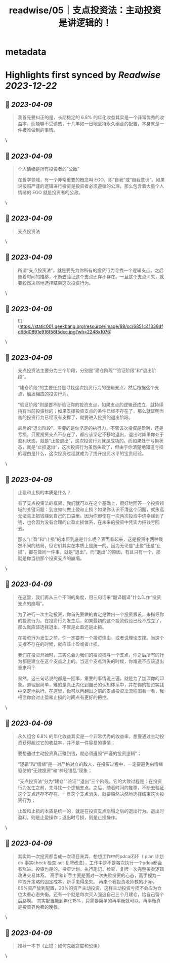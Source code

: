 :PROPERTIES:
:title: readwise/05｜支点投资法：主动投资是讲逻辑的！
:END:


* metadata
:PROPERTIES:
:author: [[geekbang.org]]
:full-title: "05｜支点投资法：主动投资是讲逻辑的！"
:category: [[articles]]
:url: https://time.geekbang.org/column/article/398076
:tags:[[gt/程序员的个人财富课]],
:image-url: https://static001.geekbang.org/resource/image/0b/39/0bcb2a80b1a45c96c023582150a5b139.jpg
:END:

* Highlights first synced by [[Readwise]] [[2023-12-22]]
** 📌 [[2023-04-09]]
#+BEGIN_QUOTE
我首先要纠正的是，长期稳定的 6.8% 的年化收益其实是一个非常优秀的收益率，而能够不受诱惑，十几年如一日地坚持永久组合的配置，本身就是一件极难做到的事情。 
#+END_QUOTE\
** 📌 [[2023-04-09]]
#+BEGIN_QUOTE
个人情绪是所有投资者的“公敌”

在哲学领域，有一个非常重要的概念叫 EGO，即“自我”或“自我意识”。如果说按照严谨的逻辑进行投资是投资者必须遵循的公理，那么包含着大量个人情绪的 EGO 就是投资者的公敌。 
#+END_QUOTE\
** 📌 [[2023-04-09]]
#+BEGIN_QUOTE
支点投资法 
#+END_QUOTE\
** 📌 [[2023-04-09]]
#+BEGIN_QUOTE
所谓“支点投资法”，就是要先为你所有的投资行为寻找一个逻辑支点，之后随着时间的推移，不断去验证这个支点还存不存在。一旦这个支点消失，就要毅然决然地选择结束这次投资行为。 
#+END_QUOTE\
** 📌 [[2023-04-09]]
#+BEGIN_QUOTE
![](https://static001.geekbang.org/resource/image/68/cc/6851c41339dfd66d0891e916f58f5dcc.jpg?wh=2248x1076) 
#+END_QUOTE\
** 📌 [[2023-04-09]]
#+BEGIN_QUOTE
支点投资法主要分为三个阶段，分别是“建仓阶段”“验证阶段”和“退出阶段”。

“建仓阶段”的主要任务是寻找这次投资行为的逻辑支点，然后根据这个支点，触发相应的投资行为。

“验证阶段”则是要不断验证你的投资支点，如果支点的逻辑还成立，就持续持有当前投资标的；如果支撑投资支点的条件已经不存在了，那么就证明当初的投资行为已经没有支撑了，就要进入投资的退出阶段。

最后的“退出阶段”，需要的是你坚定的执行力，不管该次投资是盈利，还是亏损，只要投资支点不存在了，都应该坚定不移地退出。退出时如果你处于盈利状态，就是“止盈退出”，这次投资行为就是成功的。而如果处于亏损状态，就是“止损退出”，这次投资行为虽然失败了，但由于你清楚地知道亏损的理由是什么，这次投资过程就成为了提升投资水平的宝贵经验。 
#+END_QUOTE\
** 📌 [[2023-04-09]]
#+BEGIN_QUOTE
止盈和止损的本质是什么？

有了支点投资法的框架，我们就可以在这个基础上，很好地回答一个投资领域的关键问题：到底如何做止盈和止损？如果你认识不清这个问题，就永远无法真正把钱赚到自己的口袋里。因为你即使在一次两次投资中侥幸赚到了钱，也会因为没有合理的止盈止损体系，在未来的投资中凭实力把钱亏回去。

那么“止盈”和“止损”的本质到底是什么呢？表面看起来，这是投资中两种截然不同的结局，但它们其实在本质上是统一的。因为无论是“止盈”还是“止损”，都在做同一件事，就是“退出”。而“退出”的原因，有且只有一个，那就是你当初那个投资支点的崩塌。 
#+END_QUOTE\
** 📌 [[2023-04-09]]
#+BEGIN_QUOTE
在这里，我们再从三个不同的角度，用三句话来“翻译翻译”什么叫作“投资支点的崩塌”。

为了进行一次主动投资，你首先要做的肯定是做出一个投资假设，来指导你的投资行为。在投资行为发生后，如果最初的这个投资假设已经不成立了，那么就应该选择退出，不管是止盈还是止损。

在投资行为发生之前，你一定要有一个投资理由，或者说理论支撑。当这个支撑不存在的时候，就应该止盈或者止损。

我们在投资开始时，其实总会为我们的投资找寻一个支点，你之后所有的行为都是建立在这个支点之上的。当这个支点消失的时候，你难道不应该退出重来吗？

显然，这三句话说的都是一回事，重要的事情说三遍，就是为了加深你的印象。道理很简单，难的是真正内化到自己的认知体系中，并在你的投资实践中坚定地执行。在这里，你可以再翻出之前的支点投资法流程图看一看，我相信你会对止盈和止损的时间点有更好的把控。 
#+END_QUOTE\
** 📌 [[2023-04-09]]
#+BEGIN_QUOTE
永久组合 6.8% 的年化收益其实是一个非常优秀的收益率，想要通过主动投资获得超过它的收益率，并不是一件容易的事情；

要想通过主动投资真正赚到钱，就必须遵照“严谨的投资逻辑”；

“逻辑”和“情绪”是一对严格对立的敌人，在投资过程中，一定要避免由情绪驱使的“无效投资”和“神经错乱”现象；

“支点投资法”分为“建仓”“验证”“退出”三个阶段。它的大致过程是：在投资行为发生之前，先寻找一个逻辑支点。之后，随着时间的推移，不断去验证这个支点还存不存在。一旦这个支点消失，就要毅然决然地选择结束这次投资行为；

止盈和止损的本质是统一的，就是在投资支点崩塌之后的退出行为。退出时盈利，则是止盈操作；退出时亏损，则是止损操作。 
#+END_QUOTE\
** 📌 [[2023-04-09]]
#+BEGIN_QUOTE
其实每一次投资都当成一次项目来弄，想想工作中的pdca闭环（ plan 计划 do 事实check 检查 act 复牌改进），工作中是不是每次执行一个pdca都会有涨进。投资也是的。投资计划，执行笔记，检查，复牌一次完整买卖逻辑改进交易体系。 高手和新手主要是面对一次失败投资的心态，高手视为一种提升策略的固定成本，新手患得患失。 再来个我投资老师教的小tip，80%资产放到配置，20%的资产主动投资，这样主动投资亏损不会应为仓位太重心态失衡。还有一个就是每次买入强迫自己三个月建仓，给自己留个后路啊。 其实配置能到年化15%，只需要简单的再平衡就可以。再平衡真是投资界免费的晚餐。 
#+END_QUOTE\
** 📌 [[2023-04-09]]
#+BEGIN_QUOTE
推荐一本书《止损：如何克服贪婪和恐惧》 
#+END_QUOTE\